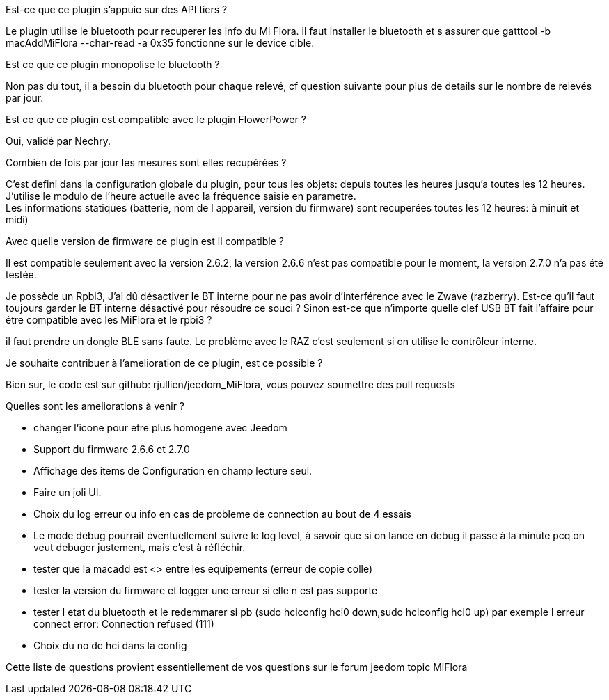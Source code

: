 
.Est-ce que ce plugin s'appuie sur des API tiers ?
--
Le plugin utilise le bluetooth pour recuperer les info du Mi Flora.
il faut installer le bluetooth et s assurer que gatttool -b macAddMiFlora --char-read -a 0x35 fonctionne sur le device cible.
--
.Est ce que ce plugin monopolise le bluetooth ?
--
Non pas du tout, il a besoin du bluetooth pour chaque relevé, cf question suivante pour plus de details sur le nombre de relevés par jour.
--
.Est ce que ce plugin est compatible avec le plugin FlowerPower ?
--
Oui, validé par Nechry.
--
.Combien de fois par jour les mesures sont elles recupérées ?
--
C'est defini dans la configuration globale du plugin, pour tous les objets: depuis toutes les heures jusqu'a toutes les 12 heures.
J'utilise le modulo de l'heure actuelle avec la fréquence saisie en parametre. +
Les informations statiques (batterie, nom de l appareil, version du firmware) sont recuperées toutes les 12 heures: à minuit et midi)
--
.Avec quelle version de firmware ce plugin est il compatible ?
--
Il est compatible seulement avec la version 2.6.2, la version 2.6.6 n'est pas compatible pour le moment, la version 2.7.0 n'a pas été testée.
--
.Je possède un Rpbi3, J'ai dû désactiver le BT interne pour ne pas avoir d'interférence avec le Zwave (razberry). Est-ce qu'il faut toujours garder le BT interne désactivé pour résoudre ce souci ? Sinon est-ce que n'importe quelle clef USB BT fait l'affaire pour être compatible avec les MiFlora et le rpbi3 ?
--
il faut prendre un dongle BLE sans faute. Le problème avec le RAZ c'est seulement si on utilise le contrôleur interne.
--
.Je souhaite contribuer à l'amelioration de ce plugin, est ce possible ?
--
Bien sur, le code est sur github: rjullien/jeedom_MiFlora, vous pouvez soumettre des pull requests
--
.Quelles sont les ameliorations à venir ?
--
* changer l'icone pour etre plus homogene avec Jeedom
* Support du firmware 2.6.6 et 2.7.0
* Affichage des items de Configuration en champ lecture seul.
* Faire un joli UI.
* Choix du log erreur ou info en cas de probleme de connection au bout de 4 essais
* Le mode debug pourrait éventuellement suivre le log level, à savoir que si on lance en debug il passe à la minute
pcq on veut debuger justement, mais c'est à réfléchir.
* tester que la macadd est <> entre les equipements (erreur de copie colle)
* tester la version du firmware et logger une erreur si elle n est pas supporte
* tester l etat du bluetooth et le redemmarer si pb (sudo hciconfig hci0 down,sudo hciconfig hci0 up) par exemple l erreur connect error: Connection refused (111)
* Choix du no de hci dans la config
--
Cette liste de questions provient essentiellement de vos questions sur le forum jeedom topic MiFlora
--

